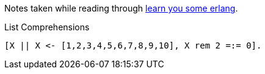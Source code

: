 Notes taken while reading through http://learnyousomeerlang.com[learn you some erlang^].

[source,erlang]
.List Comprehensions
----
[X || X <- [1,2,3,4,5,6,7,8,9,10], X rem 2 =:= 0].
----


